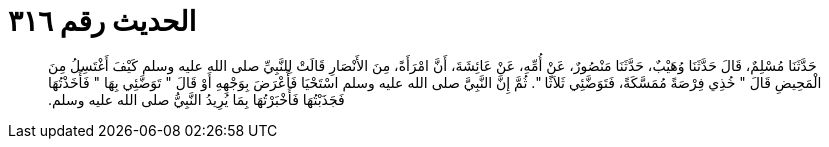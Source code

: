 
= الحديث رقم ٣١٦

[quote.hadith]
حَدَّثَنَا مُسْلِمٌ، قَالَ حَدَّثَنَا وُهَيْبٌ، حَدَّثَنَا مَنْصُورٌ، عَنْ أُمِّهِ، عَنْ عَائِشَةَ، أَنَّ امْرَأَةً، مِنَ الأَنْصَارِ قَالَتْ لِلنَّبِيِّ صلى الله عليه وسلم كَيْفَ أَغْتَسِلُ مِنَ الْمَحِيضِ قَالَ ‏"‏ خُذِي فِرْصَةً مُمَسَّكَةً، فَتَوَضَّئِي ثَلاَثًا ‏"‏‏.‏ ثُمَّ إِنَّ النَّبِيَّ صلى الله عليه وسلم اسْتَحْيَا فَأَعْرَضَ بِوَجْهِهِ أَوْ قَالَ ‏"‏ تَوَضَّئِي بِهَا ‏"‏ فَأَخَذْتُهَا فَجَذَبْتُهَا فَأَخْبَرْتُهَا بِمَا يُرِيدُ النَّبِيُّ صلى الله عليه وسلم‏.‏